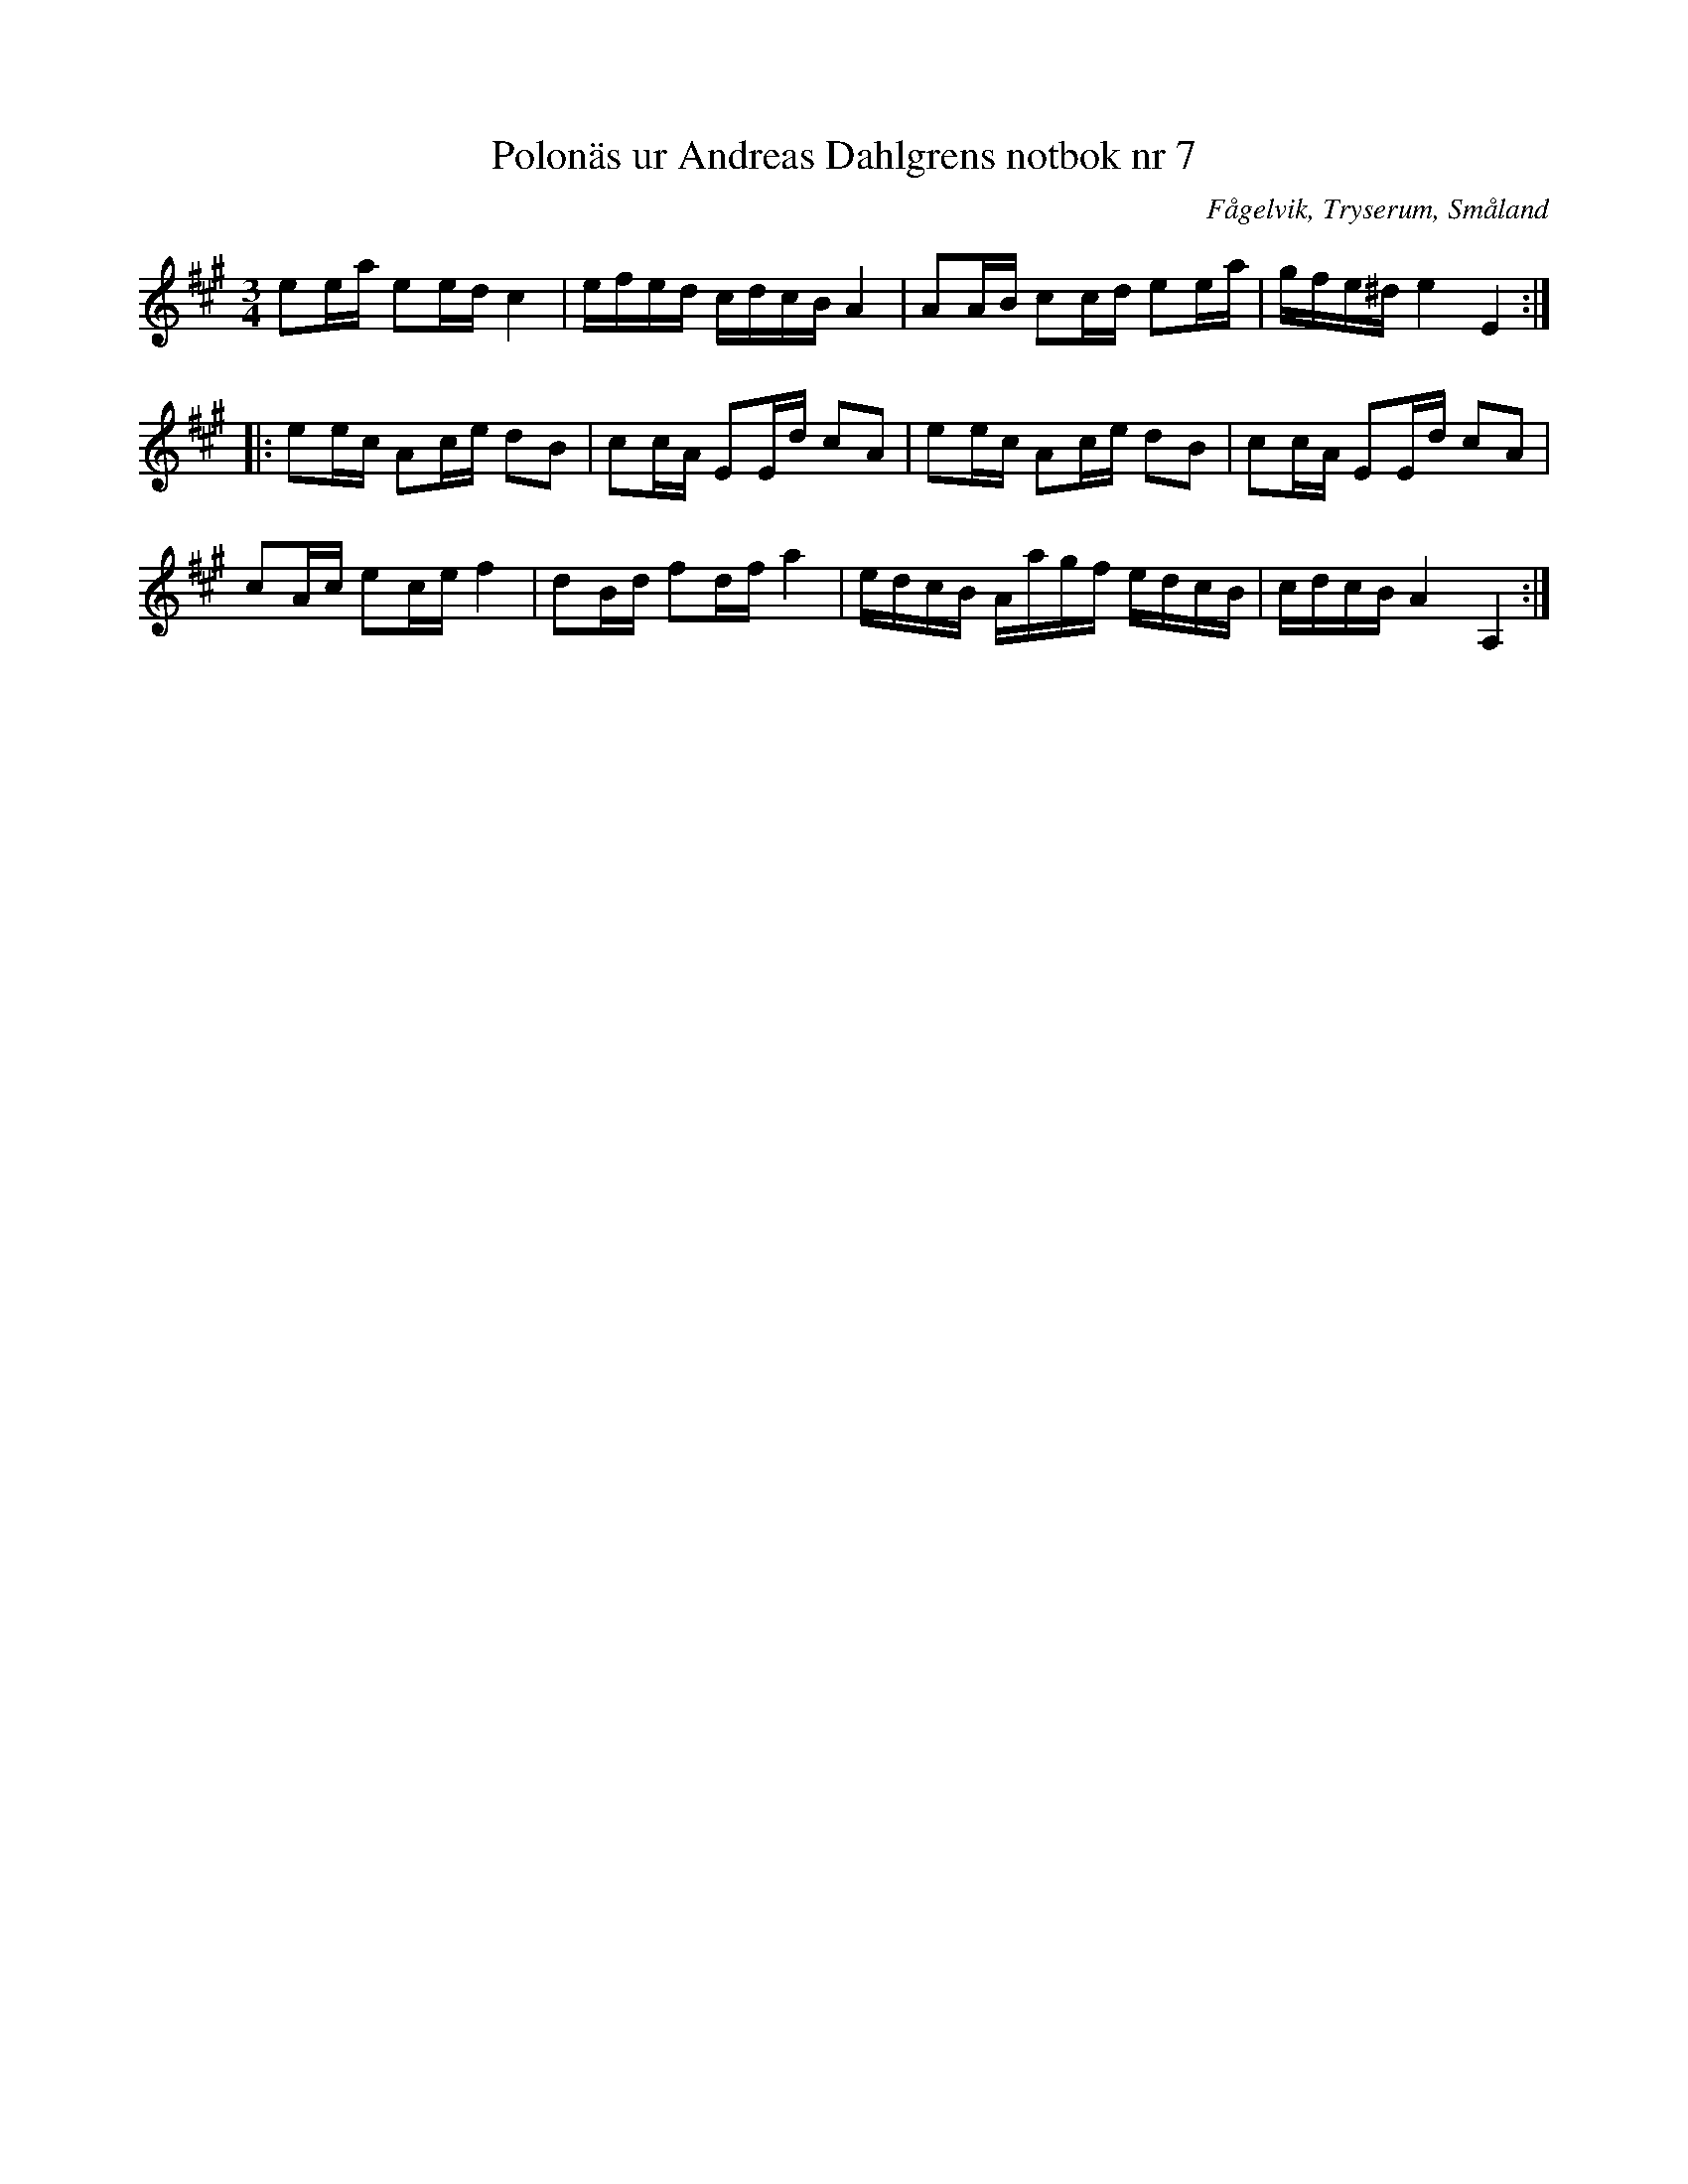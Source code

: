%%abc-charset utf-8

X: 7
T: Polonäs ur Andreas Dahlgrens notbok nr 7
B: FMK - katalog Ma7 bild 6
B: Andreas Dahlgrens notbok
O: Fågelvik, Tryserum, Småland
S: efter Andreas Dahlgren
R: Slängpolska
N: Fungerar även bra att spela i Am.
Z: Nils L
M: 3/4
L: 1/16
K: A
e2ea e2ed c4 | efed cdcB A4 | A2AB c2cd e2ea | gfe^d e4 E4 ::
e2ec A2ce d2B2 | c2cA E2Ed c2A2 | e2ec A2ce d2B2 | c2cA E2Ed c2A2 |
c2Ac e2ce f4 | d2Bd f2df a4 | edcB Aagf edcB | cdcB A4 A,4 :|

